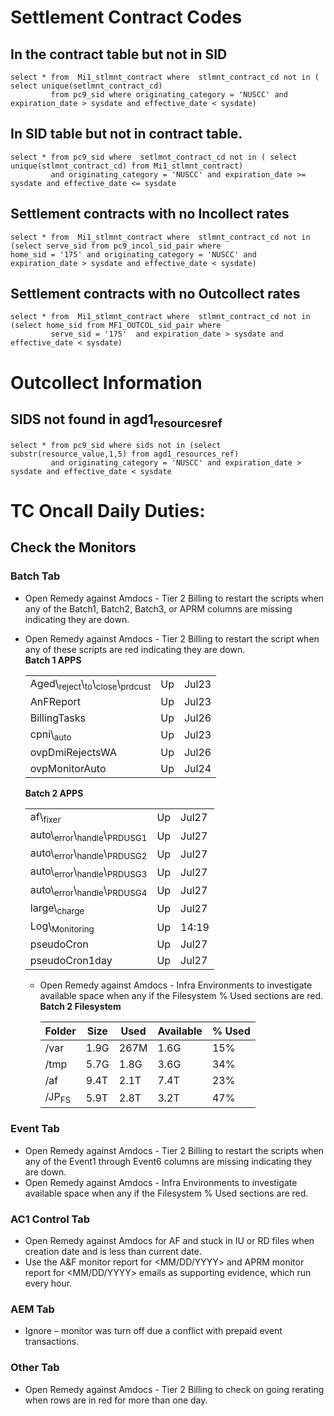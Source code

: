 * Settlement Contract Codes
** In the contract table but not in SID
 : select * from  Mi1_stlmnt_contract where  stlmnt_contract_cd not in ( select unique(setlmnt_contract_cd) 
 :          from pc9_sid where originating_category = 'NUSCC' and expiration_date > sysdate and effective_date < sysdate)
** In SID table but not in contract table.
 : select * from pc9_sid where  setlmnt_contract_cd not in ( select unique(stlmnt_contract_cd) from Mi1_stlmnt_contract)  
 :          and originating_category = 'NUSCC' and expiration_date >= sysdate and effective_date <= sysdate
** Settlement contracts with no Incollect rates
 : select * from  Mi1_stlmnt_contract where  stlmnt_contract_cd not in (select serve_sid from pc9_incol_sid_pair where 
 : home_sid = '175' and originating_category = 'NUSCC' and expiration_date > sysdate and effective_date < sysdate)
** Settlement contracts with no Outcollect rates
 : select * from  Mi1_stlmnt_contract where  stlmnt_contract_cd not in (select home_sid from MF1_OUTCOL_sid_pair where 
 :          serve_sid = '175'  and expiration_date > sysdate and effective_date < sysdate)

* Outcollect Information
** SIDS not found in agd1_resources_ref
 : select * from pc9_sid where sids not in (select substr(resource_value,1,5) from agd1_resources_ref) 
 :          and originating_category = 'NUSCC' and expiration_date > sysdate and effective_date < sysdate



* TC Oncall Daily Duties:
** Check the Monitors
*** Batch Tab
   - Open Remedy against Amdocs - Tier 2 Billing to restart the scripts when any of the Batch1, Batch2, Batch3, or APRM columns are missing indicating they are down.
   - Open Remedy against Amdocs - Tier 2 Billing to restart the script when any of these scripts are red indicating they are down.\\
    *Batch 1 APPS*
    |----------------------------------+----+-------|
    | Aged\_reject\_to\_close\_prdcust | Up | Jul23 |
    | AnFReport                        | Up | Jul23 |
    | BillingTasks                     | Up | Jul26 |
    | cpni\_auto                       | Up | Jul23 |
    | ovpDmiRejectsWA                  | Up | Jul26 |
    | ovpMonitorAuto                   | Up | Jul24 |
    |----------------------------------+----+-------|
      
    *Batch 2 APPS*
    |------------------------------+----+-------|
    | af\_fixer                    | Up | Jul27 |
    | auto\_error\_handle\_PRDUSG1 | Up | Jul27 |
    | auto\_error\_handle\_PRDUSG2 | Up | Jul27 |
    | auto\_error\_handle\_PRDUSG3 | Up | Jul27 |
    | auto\_error\_handle\_PRDUSG4 | Up | Jul27 |
    | large\_charge                | Up | Jul27 |
    | Log\_Monitoring              | Up | 14:19 |
    | pseudoCron                   | Up | Jul27 |
    | pseudoCron1day               | Up | Jul27 |
    |------------------------------+----+-------|
    - Open Remedy against Amdocs - Infra Environments to investigate available space when any if the Filesystem % Used sections are red.\\
     *Batch 2 Filesystem*
     |----------+--------+--------+-------------+----------|
     | *Folder* | *Size* | *Used* | *Available* | *% Used* |
     |----------+--------+--------+-------------+----------|
     | /var     | 1.9G   | 267M   | 1.6G        |      15% |
     | /tmp     | 5.7G   | 1.8G   | 3.6G        |      34% |
     | /af      | 9.4T   | 2.1T   | 7.4T        |      23% |
     | /JP_FS   | 5.9T   | 2.8T   | 3.2T        |      47% |
     |----------+--------+--------+-------------+----------|

*** Event Tab
    - Open Remedy against Amdocs - Tier 2 Billing to restart the scripts when any of the Event1 through Event6 columns are missing indicating they are down.
    - Open Remedy against Amdocs - Infra Environments to investigate available space when any if the Filesystem % Used sections are red.
*** AC1 Control Tab
    - Open Remedy against Amdocs  for AF and stuck in IU or RD files when creation date and is less than current date.
    - Use the A&F monitor report for <MM/DD/YYYY> and APRM monitor report for <MM/DD/YYYY> emails as supporting evidence, which run every hour.
*** AEM Tab
    - Ignore – monitor  was turn off due a conflict with prepaid event transactions.
*** Other Tab
    - Open Remedy against Amdocs - Tier 2 Billing to check on going rerating when rows are in red for more than one day.
